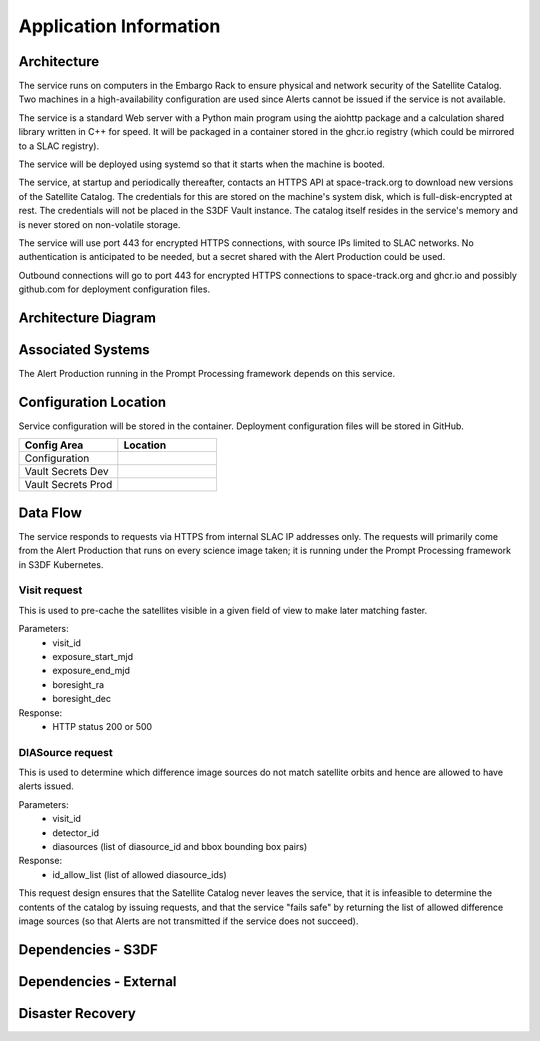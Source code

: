 #######################
Application Information
#######################

Architecture
============
.. Describe the architecture of the application including key components (e.g API servers, databases, messaging components and their roles).  Describe relevant network configuration.

The service runs on computers in the Embargo Rack to ensure physical and network security of the Satellite Catalog.  Two machines in a high-availability configuration are used since Alerts cannot be issued if the service is not available.

The service is a standard Web server with a Python main program using the aiohttp package and a calculation shared library written in C++ for speed.  It will be packaged in a container stored in the ghcr.io registry (which could be mirrored to a SLAC registry).

The service will be deployed using systemd so that it starts when the machine is booted.

The service, at startup and periodically thereafter, contacts an HTTPS API at space-track.org to download new versions of the Satellite Catalog.  The credentials for this are stored on the machine's system disk, which is full-disk-encrypted at rest.  The credentials will not be placed in the S3DF Vault instance.  The catalog itself resides in the service's memory and is never stored on non-volatile storage.

The service will use port 443 for encrypted HTTPS connections, with source IPs limited to SLAC networks.  No authentication is anticipated to be needed, but a secret shared with the Alert Production could be used.

Outbound connections will go to port 443 for encrypted HTTPS connections to space-track.org and ghcr.io and possibly github.com for deployment configuration files.

Architecture Diagram
====================
.. Include architecture diagram of the application either as a mermaid chart or a picture of the diagram.

Associated Systems
==================
.. Describe other applications are associated with this applications.

The Alert Production running in the Prompt Processing framework depends on this service.

Configuration Location
======================
.. Detail where the configuration is stored.  This is typically in GitHub, Kubernetes Configuration Maps, and/or Vault Secrets.

Service configuration will be stored in the container.  Deployment configuration files will be stored in GitHub.

.. list-table::
   :widths: 25 25
   :header-rows: 1

   * - Config Area
     - Location
   * - Configuration
     -
   * - Vault Secrets Dev
     -
   * - Vault Secrets Prod
     -

Data Flow
=========
.. Describe how data flows through the system including upstream and downstream services

The service responds to requests via HTTPS from internal SLAC IP addresses only.  The requests will primarily come from the Alert Production that runs on every science image taken; it is running under the Prompt Processing framework in S3DF Kubernetes.

Visit request
-------------
This is used to pre-cache the satellites visible in a given field of view to make later matching faster.

Parameters:
  * visit_id
  * exposure_start_mjd
  * exposure_end_mjd
  * boresight_ra
  * boresight_dec

Response:
  * HTTP status 200 or 500

DIASource request
-----------------
This is used to determine which difference image sources do not match satellite orbits and hence are allowed to have alerts issued.

Parameters:
  * visit_id
  * detector_id
  * diasources (list of diasource_id and bbox bounding box pairs)

Response:
  * id_allow_list (list of allowed diasource_ids)

This request design ensures that the Satellite Catalog never leaves the service, that it is infeasible to determine the contents of the catalog by issuing requests, and that the service "fails safe" by returning the list of allowed difference image sources (so that Alerts are not transmitted if the service does not succeed).

Dependencies - S3DF
===================
.. Dependencies at USDF include Ceph, Weka Storage, Butler Database, LDAP, other Rubin applications, etc..  This can be none.

  * Embargo Rack for power and network
  * S3DF networking for inbound connections
  * SLAC networking for outbound connections to space-track.org and GitHub for retrieving the service container
  * S3DF administrators for machine and OS maintenance as well as HTTPS certificate maintenance

Dependencies - External
=======================
.. Dependencies on systems external to S3DF including in US DAC, France or UK DF, or other external systems.  This can be none.

Disaster Recovery
=================
.. RTO/RPO expectations for application.
